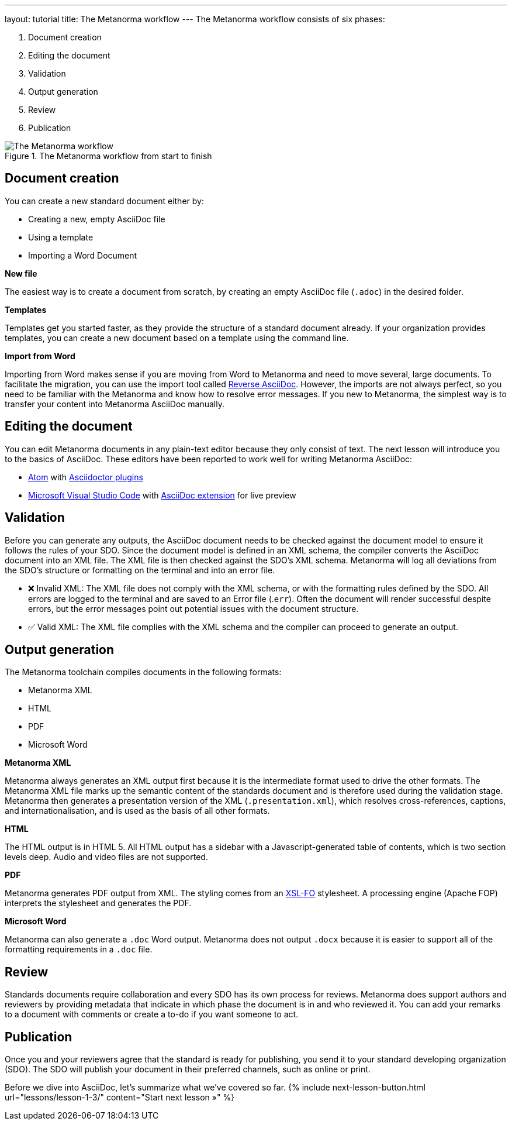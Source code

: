 ---
layout: tutorial
title: The Metanorma workflow
---
//include::../author/concepts/Metanorma_workflow.adoc[tag=tutorial, leveloffset=+1]
The Metanorma workflow consists of six phases:

. Document creation
. Editing the document
. Validation
. Output generation
. Review
. Publication


.The Metanorma workflow from start to finish 
image::/assets/author/concepts/metanorma_workflow.png[The Metanorma workflow]

== Document creation

You can create a new standard document either by:

* Creating a new, empty AsciiDoc file
* Using a template
* Importing a Word Document

*New file*

The easiest way is to create a document from scratch, by creating an empty AsciiDoc file (`.adoc`) in the desired folder. 

*Templates*

Templates get you started faster, as they provide the structure of a standard document already. If your organization provides templates, you can create a new document based on a template using the command line. 

*Import from Word*

Importing from Word makes sense if you are moving from Word to Metanorma and need to move several, large documents. To facilitate the migration, you can use the import tool called https://github.com/metanorma/reverse_adoc/[Reverse AsciiDoc]. However, the imports are not always perfect, so you need to be familiar with the Metanorma and know how to resolve error messages. If you new to Metanorma, the simplest way is to transfer your content into Metanorma AsciiDoc manually.

== Editing the document

You can edit Metanorma documents in any plain-text editor because they only consist of text. The next lesson will introduce you to the basics of AsciiDoc.
These editors have been reported to work well for writing Metanorma AsciiDoc:

* https://atom.io/[Atom] with https://atom.io/users/asciidoctor[Asciidoctor plugins]
* https://code.visualstudio.com/[Microsoft Visual Studio Code] with https://marketplace.visualstudio.com/items?itemName=joaompinto.asciidoctor-vscode[AsciiDoc extension] for live preview


== Validation

Before you can generate any outputs, the AsciiDoc document needs to be checked against the document model to ensure it follows the rules of your SDO. Since the document model is defined in an XML schema, the compiler converts the AsciiDoc document into an XML file. The XML file is then checked against the SDO’s XML schema. Metanorma will log all deviations from the SDO's structure or formatting on the terminal and into an error file.

* ❌ Invalid XML: The XML file does not comply with the XML schema, or with the formatting rules defined by the SDO.
All errors are logged to the terminal and are saved to an Error file (.`err`). Often the document will render successful despite errors, but the error messages point out potential issues with the document structure.

* ✅ Valid XML: The XML file complies with the XML schema and the compiler can proceed to generate an output.

== Output generation

The Metanorma toolchain compiles documents in the following formats: 

* Metanorma XML
* HTML
* PDF
* Microsoft Word

*Metanorma XML*

Metanorma always generates an XML output first because it is the intermediate format used to drive the other formats. The Metanorma XML file marks up the semantic content of the standards document and is therefore used during the validation stage. Metanorma then generates a presentation version of the XML (`.presentation.xml`), which resolves cross-references, captions, and internationalisation, and is used as the basis of all other formats.

*HTML*

The HTML output is in HTML 5. All HTML output has a sidebar with a Javascript-generated table of contents, which is two section levels deep. Audio and video files are not supported.

*PDF*

Metanorma generates PDF output from XML. The styling comes from an https://www.xml.com/articles/2017/01/01/what-is-xsl-fo/[XSL-FO] stylesheet. A processing engine (Apache FOP) interprets the stylesheet and generates the PDF. 

*Microsoft Word*

Metanorma can also generate a `.doc` Word output. Metanorma does not output `.docx` because it is easier to support all of the formatting requirements in a `.doc` file.

== Review

Standards documents require collaboration and every SDO has its own process for reviews. Metanorma does support authors and reviewers by providing metadata that indicate in which phase the document is in and who reviewed it. You can add your remarks to a document with comments or create a to-do if you want someone to act.

== Publication
Once you and your reviewers agree that the standard is ready for publishing, you send it to your standard developing organization (SDO). The SDO will publish your document in their preferred channels, such as online or print. 

Before we dive into AsciiDoc, let's summarize what we've covered so far.
{% include next-lesson-button.html url="lessons/lesson-1-3/" content="Start next lesson »" %}